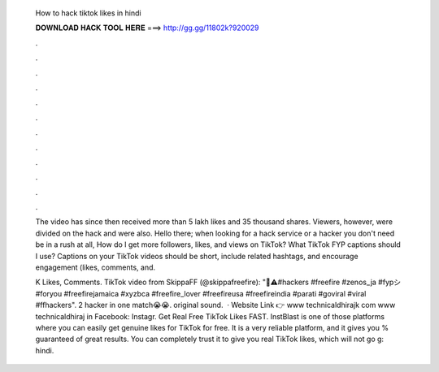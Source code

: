   How to hack tiktok likes in hindi
  
  
  
  𝐃𝐎𝐖𝐍𝐋𝐎𝐀𝐃 𝐇𝐀𝐂𝐊 𝐓𝐎𝐎𝐋 𝐇𝐄𝐑𝐄 ===> http://gg.gg/11802k?920029
  
  
  
  .
  
  
  
  .
  
  
  
  .
  
  
  
  .
  
  
  
  .
  
  
  
  .
  
  
  
  .
  
  
  
  .
  
  
  
  .
  
  
  
  .
  
  
  
  .
  
  
  
  .
  
  The video has since then received more than 5 lakh likes and 35 thousand shares. Viewers, however, were divided on the hack and were also. Hello there; when looking for a hack service or a hacker you don't need be in a rush at all, How do I get more followers, likes, and views on TikTok? What TikTok FYP captions should I use? Captions on your TikTok videos should be short, include related hashtags, and encourage engagement (likes, comments, and.
  
  K Likes, Comments. TikTok video from SkippaFF (@skippafreefire): "👀⚠️#hackers #freefire #zenos_ja #fypシ #foryou #freefirejamaica #xyzbca #freefire_lover #freefireusa #freefireindia #parati #goviral #viral #ffhackers". 2 hacker in one match😭😭. original sound.  · Website Link 👉 www technicaldhirajk com www technicaldhiraj in ️Facebook:  ️Instagr. Get Real Free TikTok Likes FAST. InstBlast is one of those platforms where you can easily get genuine likes for TikTok for free. It is a very reliable platform, and it gives you % guaranteed of great results. You can completely trust it to give you real TikTok likes, which will not go g: hindi.
